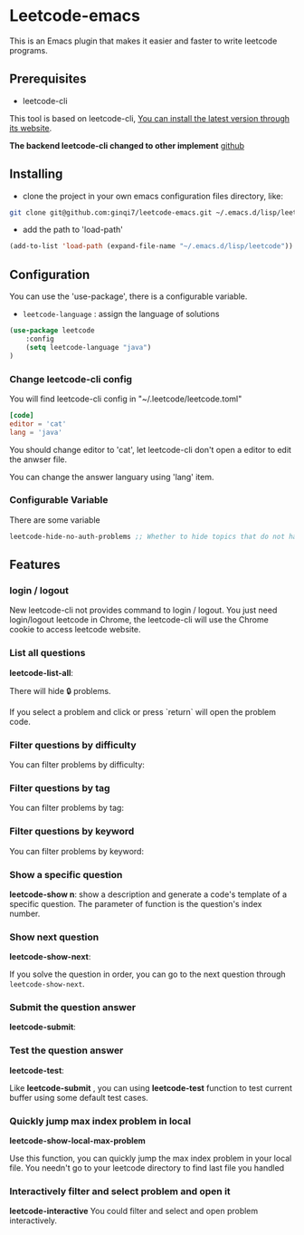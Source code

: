 * Leetcode-emacs

This is an Emacs plugin that makes it easier and faster to write leetcode programs.

** Prerequisites
+ leetcode-cli

This tool is based on leetcode-cli, _You can install the latest version through its [[https://github.com/skygragon/leetcode-cli][website]]_.

*The backend leetcode-cli changed to other implement* [[https://github.com/clearloop/leetcode-cli][github]]

** Installing
+ clone the project in your own emacs configuration files directory, like:
#+BEGIN_SRC sh
  git clone git@github.com:ginqi7/leetcode-emacs.git ~/.emacs.d/lisp/leetcode
#+END_SRC

+ add the path to 'load-path'
#+BEGIN_SRC emacs-lisp
  (add-to-list 'load-path (expand-file-name "~/.emacs.d/lisp/leetcode"))
#+END_SRC
** Configuration
You can use the 'use-package', there is a configurable variable.
+ =leetcode-language= : assign the language of solutions

#+BEGIN_SRC emacs-lisp
(use-package leetcode
    :config
    (setq leetcode-language "java")
)
#+END_SRC

*** Change leetcode-cli config
You will find leetcode-cli config in "~/.leetcode/leetcode.toml"

#+begin_src toml
  [code]
  editor = 'cat'
  lang = 'java'
#+end_src

You should change editor to 'cat', let leetcode-cli don't open a editor to edit the anwser file.

You can change the answer languary using 'lang' item.
*** Configurable Variable
There are some variable
#+begin_src emacs-lisp
leetcode-hide-no-auth-problems ;; Whether to hide topics that do not have permission, default value is t
#+end_src
** Features
*** login / logout

New leetcode-cli not provides command to login / logout. You just need login/logout leetcode in Chrome, the leetcode-cli will use the Chrome cookie to access leetcode website.

*** List all questions
*leetcode-list-all*:

#+HTML: <p align="center"><img width="600px" src="./resources/leetcode-list-all.gif"></p>

There will hide 🔒 problems.

If you select a problem and click or press `return` will open the problem code.

#+HTML: <p align="center"><img width="600px" src="./resources/leetcode-click.gif"></p>

*** Filter questions by difficulty

You can filter problems by difficulty:
#+HTML: <p align="center"><img width="600px" src="./resources/leetcode-filter-by-difficulty.gif"></p>


*** Filter questions by tag
You can filter problems by tag:
#+HTML: <p align="center"><img width="600px" src="./resources/leetcode-filter-by-tag.gif"></p>

*** Filter questions by keyword
You can filter problems by keyword:
#+HTML: <p align="center"><img width="600px" src="./resources/leetcode-filter-by-keyword.gif"></p>


*** Show a specific question
*leetcode-show n*:
show a description and generate a code's template of a specific question. The parameter of function is the question's index number.

#+HTML: <p align="center"><img width="600px" src="./resources/leetcode-show.gif"></p>
*** Show next question
*leetcode-show-next*:

If you solve the question in order, you can go to the next question through =leetcode-show-next=.

#+HTML: <p align="center"><img width="600px" src="./resources/leetcode-show-next.gif"></p>
*** Submit the question answer
*leetcode-submit*:

#+HTML: <p align="center"><img width="600px" src="./resources/leetcode-submit.gif"></p>
*** Test the question answer
*leetcode-test*:

Like *leetcode-submit* , you can using *leetcode-test* function to test current buffer using some default test cases.

#+HTML: <p align="center"><img width="600px" src="./resources/leetcode-test.gif"></p>

*** Quickly jump max index problem in local
*leetcode-show-local-max-problem*

Use this function, you can quickly jump the max index problem in your local file. You needn't go to your leetcode directory to find last file you handled

*** Interactively filter and select problem and open it
*leetcode-interactive*
You could filter and select and open problem interactively.
#+HTML: <p align="center"><img width="600px" src="./resources/leetcode-interactive.gif"></p>
